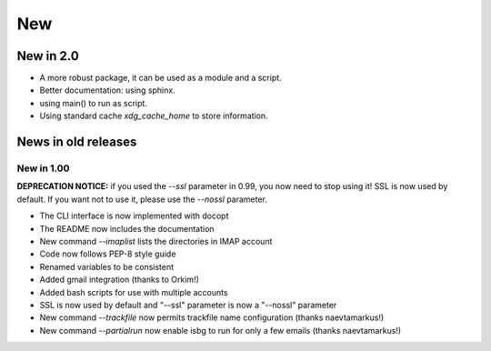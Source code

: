 New
===

New in 2.0
-----------

* A more robust package, it can be used as a module and a script.
* Better documentation: using sphinx.
* using main() to run as script.
* Using standard cache `xdg_cache_home` to store information.

News in old releases
--------------------

New in 1.00
^^^^^^^^^^^

**DEPRECATION NOTICE:** if you used the `--ssl` parameter in 0.99, you now
need to stop using it! SSL is now used by default. If you want not to use
it, please use the `--nossl` parameter.

* The CLI interface is now implemented with docopt
* The README now includes the documentation
* New command `--imaplist` lists the directories in IMAP account
* Code now follows PEP-8 style guide
* Renamed variables to be consistent
* Added gmail integration (thanks to Orkim!)
* Added bash scripts for use with multiple accounts
* SSL is now used by default and "--ssl" parameter is now a "--nossl" parameter
* New command `--trackfile` now permits trackfile name configuration (thanks naevtamarkus!)
* New command `--partialrun` now enable isbg to run for only a few emails (thanks naevtamarkus!)
